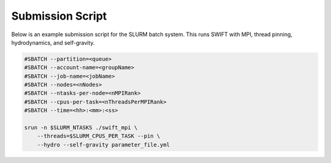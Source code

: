 .. Submission Script

Submission Script
=================


Below is an example submission script for the SLURM batch system. This runs 
SWIFT with MPI, thread pinning, hydrodynamics, and self-gravity.

.. code-block:: bash

    #SBATCH --partition=<queue>
    #SBATCH --account-name=<groupName>
    #SBATCH --job-name=<jobName>
    #SBATCH --nodes=<nNodes>
    #SBATCH --ntasks-per-node=<nMPIRank>
    #SBATCH --cpus-per-task=<nThreadsPerMPIRank>
    #SBATCH --time=<hh>:<mm>:<ss>

    srun -n $SLURM_NTASKS ./swift_mpi \ 
        --threads=$SLURM_CPUS_PER_TASK --pin \
        --hydro --self-gravity parameter_file.yml


